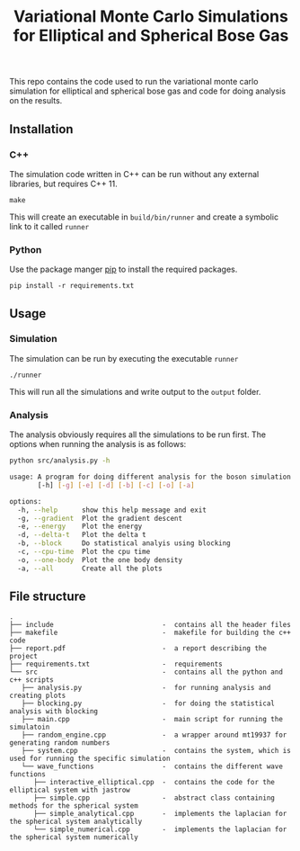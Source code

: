 #+TITLE: Variational Monte Carlo Simulations for Elliptical and Spherical Bose Gas

This repo contains the code used to run the variational monte carlo simulation
for elliptical and spherical bose gas and code for doing analysis on the
results.

** Installation

*** C++

The simulation code written in C++ can be run without any external libraries,
but requires C++ 11.

#+begin_src shell
make
#+end_src

This will create an executable in ~build/bin/runner~ and create a symbolic link to it called ~runner~

*** Python

Use the package manger [[https://pip.pypa.io/en/stable/][pip]] to install the required packages.

#+begin_src shell
pip install -r requirements.txt
#+end_src

** Usage

*** Simulation

The simulation can be run by executing the executable ~runner~

#+begin_src shell
./runner
#+end_src

This will run all the simulations and write output to the ~output~ folder.

*** Analysis

The analysis obviously requires all the simulations to be run first. The options when running the analysis is as follows:

#+begin_src sh :results code
python src/analysis.py -h
#+end_src

#+begin_src sh
usage: A program for doing different analysis for the boson simulation
       [-h] [-g] [-e] [-d] [-b] [-c] [-o] [-a]

options:
  -h, --help      show this help message and exit
  -g, --gradient  Plot the gradient descent
  -e, --energy    Plot the energy
  -d, --delta-t   Plot the delta t
  -b, --block     Do statistical analyis using blocking
  -c, --cpu-time  Plot the cpu time
  -o, --one-body  Plot the one body density
  -a, --all       Create all the plots
#+end_src



** File structure

#+begin_src ditaa
.
├── include                           -  contains all the header files
├── makefile                          -  makefile for building the c++ code
├── report.pdf                        -  a report describing the project
├── requirements.txt                  -  requirements
└── src                               -  contains all the python and c++ scripts
   ├── analysis.py                    -  for running analysis and creating plots
   ├── blocking.py                    -  for doing the statistical analysis with blocking
   ├── main.cpp                       -  main script for running the simulatoin
   ├── random_engine.cpp              -  a wrapper around mt19937 for generating random numbers
   ├── system.cpp                     -  contains the system, which is used for running the specific simulation
   └── wave_functions                 -  contains the different wave functions
      ├── interactive_elliptical.cpp  -  contains the code for the elliptical system with jastrow
      ├── simple.cpp                  -  abstract class containing methods for the spherical system
      ├── simple_analytical.cpp       -  implements the laplacian for the spherical system analytically
      └── simple_numerical.cpp        -  implements the laplacian for the spherical system numerically
#+end_src
